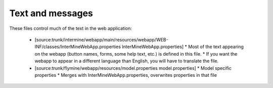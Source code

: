 Text and messages
========================================================

These files control much of the text in the web application:

 * [source:trunk/intermine/webapp/main/resources/webapp/WEB-INF/classes/InterMineWebApp.properties InterMineWebApp.properties]
   * Most of the text appearing on the webapp (button names, forms, some help text, etc.) is defined in this file. 
   * If you want the webapp to appear in a different language than English, you will have to translate the file.
 * [source:trunk/flymine/webapp/resources/model.properties model.properties]
   * Model specific properties
   * Merges with InterMineWebApp.properties, overwrites properties in that file